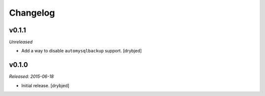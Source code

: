 Changelog
=========

v0.1.1
------

*Unreleased*

- Add a way to disable ``automysqlbackup`` support. [drybjed]

v0.1.0
------

*Released: 2015-06-18*

- Initial release. [drybjed]

